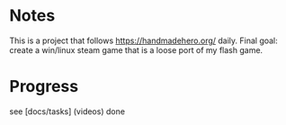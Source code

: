 * Notes

This is a project that follows https://handmadehero.org/ daily. Final
goal: create a win/linux steam game that is a loose port of my flash
game.

* Progress

see [docs/tasks] (videos) done

#+html: <p align="center"><img src="https://us-central1-progress-markdown.cloudfunctions.net/progress/10" /></p>

